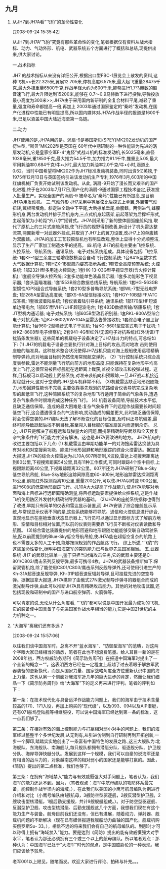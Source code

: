 # -*- org -*-

# Time-stamp: <2011-08-14 12:28:08 Sunday by ldw>

#+OPTIONS: ^:nil author:nil timestamp:nil creator:nil H:2

#+STARTUP: indent

#+STYLE: <link rel="stylesheet" type="text/css" href="css/org.css">

** 九月


*** 从JH7到JH7A看“飞豹”的革命性变化

[2008-09-24 15:35:42]

从JH7到JH7A“飞豹”究竟有那些革命性的变化,笔者根据仅有资料从战术指标、动力、气动外形、航电、武器系统五个方面进行了概括和总结,现提供出来,供大家讨论。

一.战术指标

JH7 的战术指标从来没有详细公开,根据出口型FBC-1展览会上散发的资料,这种飞机<<长22.325米,翼展12.705米,停机高度6.575米,最大起飞重量28475千克,最大外挂重量6500千克,作战半径大约为800千米,能够进行1.7马赫数的超音速飞行,最大升限达到15200米,能够在 0.7～0.9马赫数下进行投弹,导弹投放最小高度为300米>>;JH7A由于采用国内新研制的全复合材料平尾,减轻了重量,强度和寿命都提高一倍,再加上 2003年通过国家鉴定的“秦岭”发动机,在国产化进程中性能已有明显提高,所以国内媒体对JH7A作战半径的报道是1600千米,已足以涵盖中国大陆近海至第一岛链。

二.动力

JH7使用的是<<英国斯贝MK202发动机>>,JH7A用的是<<国产涡扇-9“秦岭”发动机>>。涡扇-9是英国斯贝(SPEY)MK202发动机的国产衍生型, “斯贝”MK202型是英国在 60年代中期研制的一种性能较为先进的涡扇发动机,它是皇家空军F-4“鬼怪”式战斗机的标准发动机,长5025毫米,直径1039毫米,重1850千克,最大推力54.5千牛,加力推力91.1千牛,推重比5.05,最大军用耗油率0.684千克/牛•小时,最大加力耗油率2.0千克/牛•小时,涵道比0.62。当时中国希望将MK202作为JH7标准发动机装备,同时出资5亿英镑,于1975年12月13日与英国签约引进该发动机生产专利,1976年3月,603所的中国红旗机械厂负责开始试制该发动机。从此, 涡扇-9开始了漫长而又艰辛的国产化进程,终于在2003年7月17日,国产化的涡扇-9通过国家工程技术鉴定,获准投入批量生产。实现全国产的涡扇-9 被命名为“秦岭”,性能已有所提高,是目前JH7A用发动机。
三.气动外形
JH7采用中等展弦比后掠式上单翼,外翼带气动扭转,翼根带填角。斜定轴全动中下平尾,大后掠单垂尾,单腹鳍。两侧进气,蜂腰形机身,两台发动机并排于后机身内,三点式机身起落架,前起落架为后撑杆形式,主起落架为小轮距“外八字”摇臂式。JH7A则采用了新的整体圆弧座舱风挡,取代了原机上的三片式座舱风挡,使飞行员的视野得到改善,新设计了机头雷达整流罩,两翼新增一对武器外挂点,并取消了JH7上的翼刀设置,改JH7上的单腹鳍为双腹鳍。JH7A的加工工艺较原型机也有明显改观,整体上显得十分光顺整洁,显示了生产厂家加工制造水平的提高。
四.航电
JH7的航电主要由飞控系统、火控系统、导航系统、通讯系统、电子对抗系统组成。具体设备包括:
飞控系统:
1套KF-1型三余度三轴增稳数模混合自动飞行控制系统;
1台8415型数字式大气数据计算机;
1套HZX-1B型航向姿态指示系统;
1套安全高度预警系统;
火控系统:
1部232H型多用途火控雷达;
1套HK-13-03G型平视显示器(含火控计算机);
1套舰空导弹火控系统;
2套多功能单色液晶显示器;
1套多功能彩色下视显示器;
1套头盔瞄准器;
1套1553B综合数据总线系统;
导航系统:
1套HG-563GB型惯性/GPS组合式导航系统;
1套210型多普勒导航系统;
1部WL-7型无线电罗盘;
1部265A型雷达高度表;
1部XS-6A型信标接收机;
1套HGY-10B型IFF/ATC应答机;
1套微波着陆系统;
1套仪表着陆引导系统;
通讯系统:
1部170型HF短波单边带电台;
1部651型VHF/UHF超短波电台;
1套483D数据传输/塔康系统;
1套JT型机内通话器;
电子对抗系统:
1部605B型敌我识别器;
1套RKL-800A型综合电子对抗系统;
1台KJ-8602/RW-1045型雷达告警接收机;
1套综合电子自卫智能计算机;
1台960-2型噪音式电子干扰机;
1台KG-8601型应答式电子干扰机;
1台KZ-8608型电子侦察机;
2套941-4G型红外/无源电子对抗系统(红外诱饵/干扰箔条发生器);
这些简单的机载电子设备决定了JH7战斗力的特点,可总结如下:
(1)        JH7的机载电子设备主要执行针对海上目标的攻击,而对地攻
击则使用座舱的瞄准具。这种技术整合状况使得JH7战机只能对海上舰船使用远程精确制导弹药,而对地面目标则仍然使用常规航空弹药。
(2) 飞行控制系统只综合高度表参数,雷达不能测量飞行航向前方的地形高度,只能保持在复杂地形平均高度上飞行,这很容易被目标舰艇在远距离上截获,监视全部攻击和投弹过程。这样,目标舰可以启动舰上武器系统,对准来袭航向和预跟踪,一旦JH7战斗机接近射程就开火,这对于空袭的JH7战斗机非常不利。
(3)机载雷达缺乏地形跟随能力,地形回避性能也不完善,主要依靠事先规划的航路结合仪表导航完成复杂地形的超低空飞行,这种简陋系统下的复杂地形飞行适用于简单的气象条件,遭遇复杂气象条件时很难完成这种任务飞行。
(4) 机载设备简陋,导航技术水平低,且缺乏通信保障。造成的最大困难是:复杂气象条件下的远程作战需要长时间超低空飞行,这会遭遇很复杂的气流影响,扰动造成的偏差更大,此时缺乏通信保障,将会使得空袭的JH7编队无法了解不断变化的目标位置,及时纠正导航偏差,最终可能导致跃起后找不到目标,甚至闯入目标舰的瞄准扇区内而遭到杀伤。
总之, JH7只是解决了航程远和载弹量大的问题,而携带精确制导武器和全天侯复杂气象条件的飞行能力并没有解决。这也是JH7A要改进的地方。
JH7A航电的改进主要包括以下几点:
(1) 机载雷达由早期功能单一的对海搜索雷达换装为具有对地和对空搜索功能、能进行地形回避和地形跟踪的综合火控雷达。据加拿大<<汉和防务评论>>报道,JH7A的综合火控雷达为JL10A,607所研制,X波段,雷达上视搜索距离达到80公里,下视搜索距离54公里,具有11种工作模式,可同时跟踪4个空中目标,上视跟踪距离40公里,下视跟踪距离32公里。607所还为JH7A研制了Blue-Sky低空导航吊舱, Blue-Sky地形追踪间隙高度60-400米,地形追踪雷达探测距离15公里,前视红外探测距离10公里,重量200公斤,可以使JH7A以时速 900公里,进行60米的低空地形跟踪飞行。JL10A大大提高了作战能力,使JH7A能够对地面和海上目标进行远距离精确测量,将目标运动要素提供给火控系统,这是作战飞机使用防区外发射的精确制导武器的基础。
(2)JH7A的座舱系统据称也得到了改进,早期只有简单的仪表和雷达显示装置,而 JH7A安装了综合座舱显示系统,与常规显示仪表不同的是,这些系统能够将导航、通信和火控信息进行综合,直观地显示在座舱垂直状态显示器上,飞行员可以通过显示图标方式了解前方地形、空情和目标相对位置,而以前的仪表则需要靠飞行员不断核对仪表读数和导航图。
(3)综合雷达装置提供的地形回避和地形跟随功能能够交联自动驾驶系统,配以前面提到的Blue-Sky低空导航吊舱,使JH7A能在超低空复杂的航路上也不需要太多的人工干预,能够按照规划的作战航路飞行。
综上所述,“飞豹”的这些革命性变化,标明中国海空军的突防能力已与世界先进国家相当。
五.武器系统
JH7 的武器比较单一,鉴于只担当对海攻击任务,它的武器主要还是C-801/C803/鹰击系列反舰导弹,最多可携带4枚。JH7A的武器装备推断如下:保留双管机炮,除了能使用C801/C803/鹰击系列反舰导弹外,还可使用引进生产的Kh-31A超音速反舰导弹, Kh-31P超音速反辐射导弹,且可挂载先进的空空导弹。据据加拿大<<汉和防务评论>>报道,JH7A携带了由俄式27N激光制导炸弹寻的器组合而成的激光制导炸弹,由此可以推断JH7A具有精确攻击能力。其他的对地攻击武器,还包括现役和研制中的国产与进口航空弹药、火箭弹等。

可以肯定的说,无论从什么角度看, “飞豹”都可以说是中国开发最为成功的飞机,它的装备使中国具备了与先进国家作战水平相当的能力,它是中国21世纪的主力机种之一。

*** “大海军”离我们还有多远？

[2008-09-24 15:57:06]


以往我们谈中国海军时，总离不开“蓝水海军”、“防御型海军”的范畴，对这两个字眼大家已经相当的熟悉，笔者在此也不想浪费笔墨。给人耳目一新的是在2008年初，西方权威防务期刊《简示防务周刊》在报道中国海军时提出了一个全新的概念－“<<大海军>>”。这表明西方已经在一定程度上超越了过去着眼于解放军武器装备的更新换代，而是从国家力量、国家战略角度全方位重新认识中国的海上力量。这也从另一个侧面对我海军近几年的巨大进步的肯定，然而<<我们的海军真的从武器装备更新换代的量变达到“大海军”的质变了吗？>>让我们细品一下《简示防务周刊》给“大海军”下的定义再来进行评判。<<《简防》认为，“大海军”包含至少三个方面的内涵，首先，这应当是一只技术现代化程度较高的海军（而不仅仅体现在规模和数量庞大上），具备远洋作战能力；其次，具备有效的海上控制能力，在战争中可以打赢相对弱小的对手；第三，拥有“海域禁入”能力，可完成区域性的海洋控制任务，有效威慑强大对手。>>笔者的评判如下：

第一条：在技术现代化与具备远洋作战能力问题上，我们的海军由于技术含量较高的170、171入役，再加上购买的“现代级”，以及093、094以及AIP潜艇，还有071船坞登陆舰等相继服役，可以说中国海军已经达到第一条的标准，这一点我们够了。

第二条：在相对有效的海上控制能力与打赢相对弱小对手的问题上，我们的海军经过整整半个多世纪发展,从无到有,从引进仿制到自行研制再到开拓创新,一步一个脚印,踏踏实实地创出了一条富有中国特色的发展之路.<<如今中国海军编有三大舰队、海军航空兵团和规模不大的两栖战力部队>>,这三大舰队为:北海舰队、东海舰队、南海舰队,每只舰队都拥有潜艇分队、驱逐舰分队、护卫舰分队、海岸导弹快艇分队。发展到这样一个规模，我们可以自豪的说海军还是有相当的战斗力的，对象越南这样的相对弱小的国家还是能够打赢的。因此，《简防》提出的第二点标准，我们也够了。

 第三条：在拥有“海域禁入”能力与有效威慑强大对手问题上，笔者认为，我们海军的能力还达不到。因为，<<对海域有禁入能力的装备那就是航母编队了>>（笔者观点：海军中航母编队的攻防体系最完备，能控制作战半径内的海域。），在此我们以美国的小鹰号航母编队为例进行介绍和对比（小鹰号编队由1艘航母，3艘防空型驱逐舰，2艘反潜型护卫舰，2艘攻击型核潜艇，1艘后勤支援舰，共计9艘舰艇组成。）。对于防空型驱逐舰、反潜型护卫舰、攻击型核潜艇、后勤支援舰这几个方面，我想我们现在有这个能力生产与装备。航母目前我们还没有，但已有进展，随着动力、弹射器、舰载机问题的不断解决（现在已有媒体报道我舰船动力曲轴的国产化，舰载机购买俄罗斯Su- 33。），相信不远的将来我们会有自己的航母编队的。到那时才可以称得上拥有“海域禁入”能力。要是达到《简防》提出的能有效威慑强大对手水平，笔者认为那还必须拥有三个或三个以上的航母编队。所以笔者观点：<<“大海军”离我们还有很长的路，还需要我们不断探索。>>那种认为：中国海军已处于“大海军”时代的观点，是中国威胁论的一种表现。我们应该给予驳斥。

老军001以上陋见，随笔而发。欢迎大家进行评论、拍砖与补充。。。











